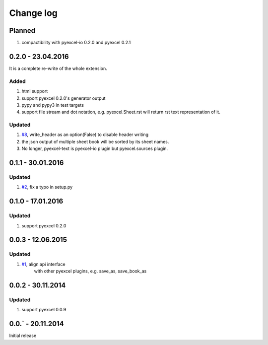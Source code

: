 Change log
================================================================================

Planned
--------------------------------------------------------------------------------

#. compactibility with pyexcel-io 0.2.0 and pyexcel 0.2.1


0.2.0 - 23.04.2016
--------------------------------------------------------------------------------

It is a complete re-write of the whole extension.

Added
++++++++++++++++++++++++++++++++++++++++++++++++++++++++++++++++++++++++++++++++

#. html support
#. support pyexcel 0.2.0's generator output
#. pypy and pypy3 in test targets
#. support file stream and dot notation, e.g. pyexcel.Sheet.rst will return rst text representation of it.

Updated
++++++++++++++++++++++++++++++++++++++++++++++++++++++++++++++++++++++++++++++++

#. `#8 <https://github.com/pyexcel/pyexcel-text/issues/8>`_, write_header as an option(False) to disable header writing
#. the json output of multiple sheet book will be sorted by its sheet names.
#. No longer, pyexcel-text is pyexcel-io plugin but pyexcel.sources plugin.

0.1.1 - 30.01.2016
--------------------------------------------------------------------------------

Updated
++++++++++++++++++++++++++++++++++++++++++++++++++++++++++++++++++++++++++++++++

#. `#2 <https://github.com/pyexcel/pyexcel-text/issues/2>`_, fix a typo in setup.py


0.1.0 - 17.01.2016
--------------------------------------------------------------------------------

Updated
++++++++++++++++++++++++++++++++++++++++++++++++++++++++++++++++++++++++++++++++

#. support pyexcel 0.2.0


0.0.3 - 12.06.2015
--------------------------------------------------------------------------------

Updated
++++++++++++++++++++++++++++++++++++++++++++++++++++++++++++++++++++++++++++++++

#. `#1 <https://github.com/pyexcel/pyexcel-text/issues/1>`_, align api interface
    with other pyexcel plugins, e.g. save_as, save_book_as

0.0.2 - 30.11.2014
--------------------------------------------------------------------------------

Updated
++++++++++++++++++++++++++++++++++++++++++++++++++++++++++++++++++++++++++++++++

#. support pyexcel 0.0.9


0.0.` - 20.11.2014
--------------------------------------------------------------------------------

Initial release



